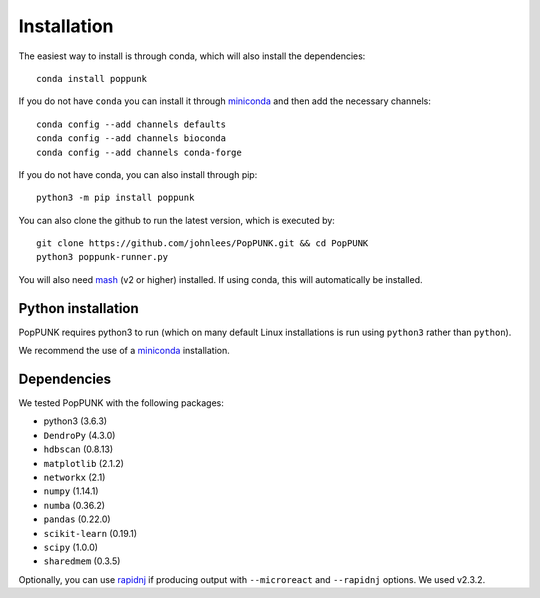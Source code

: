 Installation
============

The easiest way to install is through conda, which will also install the
dependencies::

    conda install poppunk

If you do not have ``conda`` you can install it through
`miniconda <https://conda.io/miniconda.html>`_ and then add the necessary
channels::

    conda config --add channels defaults
    conda config --add channels bioconda
    conda config --add channels conda-forge

If you do not have conda, you can also install through pip::

    python3 -m pip install poppunk

You can also clone the github to run the latest version, which is executed by::

    git clone https://github.com/johnlees/PopPUNK.git && cd PopPUNK
    python3 poppunk-runner.py

You will also need `mash <http://mash.readthedocs.io/en/latest/>`__ (v2 or higher)
installed. If using conda, this will automatically be installed.

Python installation
-------------------

PopPUNK requires python3 to run (which on many default Linux installations is
run using ``python3`` rather than ``python``).

We recommend the use of a `miniconda <https://conda.io/miniconda.html>`__
installation.

Dependencies
------------
We tested PopPUNK with the following packages:

* python3 (3.6.3)
* ``DendroPy`` (4.3.0)
* ``hdbscan`` (0.8.13)
* ``matplotlib`` (2.1.2)
* ``networkx`` (2.1)
* ``numpy`` (1.14.1)
* ``numba`` (0.36.2)
* ``pandas`` (0.22.0)
* ``scikit-learn`` (0.19.1)
* ``scipy`` (1.0.0)
* ``sharedmem`` (0.3.5)

Optionally, you can use `rapidnj <http://birc.au.dk/software/rapidnj/>`__
if producing output with ``--microreact`` and ``--rapidnj`` options. We used
v2.3.2.

